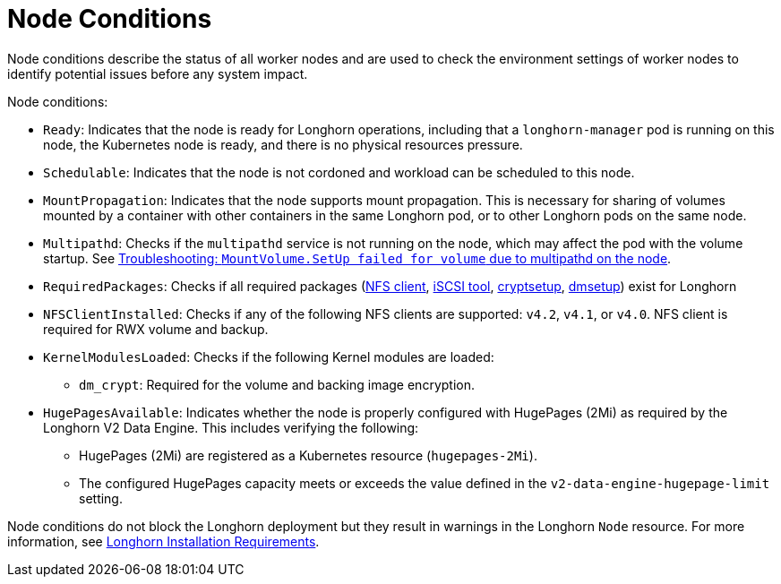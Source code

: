 = Node Conditions
:current-version: {page-component-version}

Node conditions describe the status of all worker nodes and are used to check the environment settings of worker nodes to identify potential issues before any system impact.

Node conditions:

* `Ready`: Indicates that the node is ready for Longhorn operations, including that a `longhorn-manager` pod is running on this node, the Kubernetes node is ready, and there is no physical resources pressure.
+
* `Schedulable`: Indicates that the node is not cordoned and workload can be scheduled to this node.
+
* `MountPropagation`: Indicates that the node supports mount propagation. This is necessary for sharing of volumes mounted by a container with other containers in the same Longhorn pod, or to other Longhorn pods on the same node.
+ 
* `Multipathd`: Checks if the `multipathd` service is not running on the node, which may affect the pod with the volume startup. See link:https://longhorn.io/kb/troubleshooting-volume-with-multipath/[Troubleshooting: `MountVolume.SetUp failed for volume` due to multipathd on the node].
* `RequiredPackages`: Checks if all required packages (xref:installation-setup/requirements.adoc#_installing_nfsv4_client[NFS client], xref:installation-setup/requirements.adoc#_installing_open-_scsi[iSCSI tool], xref:installation-setup/requirements.adoc#_installing_cryptsetup_and_luks[cryptsetup], xref:installation-setup/requirements.adoc#_installing_device_mapper_userspace_tool[dmsetup]) exist for Longhorn
+
* `NFSClientInstalled`: Checks if any of the following NFS clients are supported: `v4.2`, `v4.1`, or `v4.0`. NFS client is required for RWX volume and backup.
+
* `KernelModulesLoaded`: Checks if the following Kernel modules are loaded:
+
** `dm_crypt`: Required for the volume and backing image encryption.  
+
* `HugePagesAvailable`: Indicates whether the node is properly configured with HugePages (2Mi) as required by the Longhorn V2 Data Engine. This includes verifying the following:
+
** HugePages (2Mi) are registered as a Kubernetes resource (`hugepages-2Mi`).
** The configured HugePages capacity meets or exceeds the value defined in the `v2-data-engine-hugepage-limit` setting.

Node conditions do not block the Longhorn deployment but they result in warnings in the Longhorn `Node` resource. For more information, see xref:installation-setup/requirements.adoc#_requirements[Longhorn Installation Requirements].
